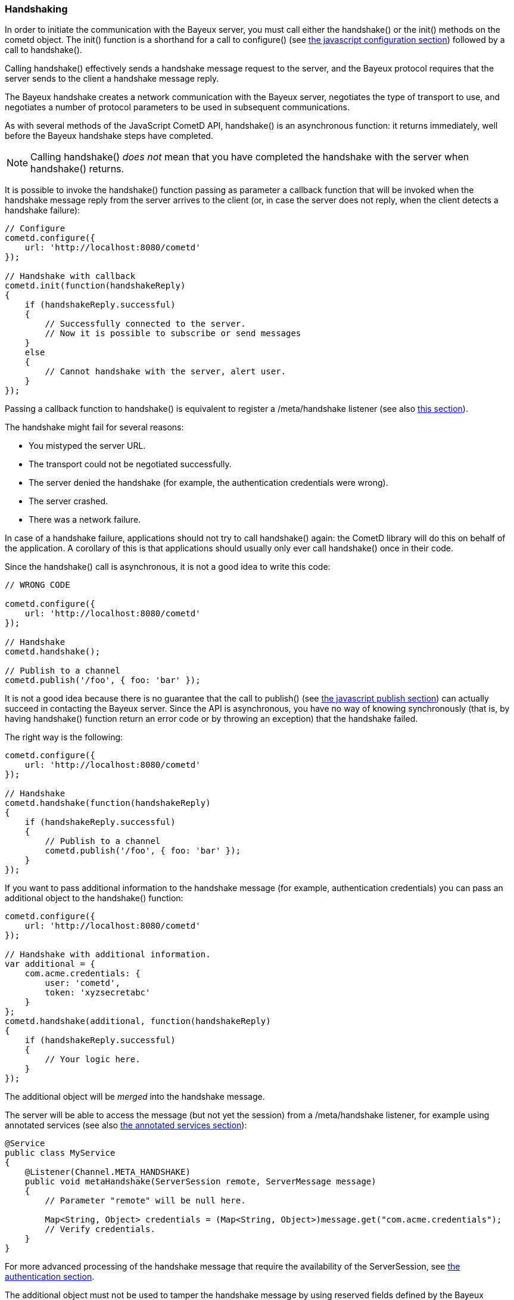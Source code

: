 
[[_javascript_handshake]]
=== Handshaking

In order to initiate the communication with the Bayeux server, you must call
either the +handshake()+ or the +init()+ methods on the +cometd+ object.
The +init()+ function is a shorthand for a call to +configure()+ (see
<<_javascript_configure,the javascript configuration section>>) followed by
a call to +handshake()+.

Calling +handshake()+ effectively sends a handshake message request to the
server, and the Bayeux protocol requires that the server sends to the client
a handshake message reply.

The Bayeux handshake creates a network communication with the Bayeux server,
negotiates the type of transport to use, and negotiates a number of protocol
parameters to be used in subsequent communications.

As with several methods of the JavaScript CometD API, +handshake()+ is an
asynchronous function: it returns immediately, well before the Bayeux handshake
steps have completed.

[NOTE]
====
Calling +handshake()+ _does not_ mean that you have completed the handshake
with the server when +handshake()+ returns.
====

It is possible to invoke the +handshake()+ function passing as parameter a
callback function that will be invoked when the handshake message reply from
the server arrives to the client (or, in case the server does not reply, when
the client detects a handshake failure):

====
[source,javascript]
----
// Configure
cometd.configure({
    url: 'http://localhost:8080/cometd'
});

// Handshake with callback
cometd.init(function(handshakeReply)
{
    if (handshakeReply.successful)
    {
        // Successfully connected to the server.
        // Now it is possible to subscribe or send messages
    }
    else
    {
        // Cannot handshake with the server, alert user.
    }
});
----
====

Passing a callback function to +handshake()+ is equivalent to register a
+/meta/handshake+ listener (see also <<_javascript_subscribe_vs_listen,this section>>).

The handshake might fail for several reasons: 

* You mistyped the server URL.
* The transport could not be negotiated successfully.
* The server denied the handshake (for example, the authentication credentials were wrong).
* The server crashed.
* There was a network failure.

In case of a handshake failure, applications should not try to call +handshake()+
again: the CometD library will do this on behalf of the application.
A corollary of this is that applications should usually only ever call +handshake()+
once in their code.

Since the +handshake()+ call is asynchronous, it is not a good idea to write this code:

====
[source,javascript]
----
// WRONG CODE

cometd.configure({
    url: 'http://localhost:8080/cometd'
});

// Handshake
cometd.handshake();

// Publish to a channel
cometd.publish('/foo', { foo: 'bar' });
----
====

It is not a good idea because there is no guarantee that the call to +publish()+ (see
<<_javascript_publish,the javascript publish section>>) can actually succeed in contacting
the Bayeux server.
Since the API is asynchronous, you have no way of knowing synchronously (that is, by having
+handshake()+ function return an error code or by throwing an exception) that the handshake failed.

The right way is the following: 

====
[source,javascript]
----
cometd.configure({
    url: 'http://localhost:8080/cometd'
});

// Handshake
cometd.handshake(function(handshakeReply)
{
    if (handshakeReply.successful)
    {
        // Publish to a channel
        cometd.publish('/foo', { foo: 'bar' });
    }
});
----
====

If you want to pass additional information to the handshake message (for example,
authentication credentials) you can pass an additional object to the +handshake()+ function:

====
[source,javascript]
----
cometd.configure({
    url: 'http://localhost:8080/cometd'
});

// Handshake with additional information.
var additional = {
    com.acme.credentials: {
        user: 'cometd',
        token: 'xyzsecretabc'
    }
};
cometd.handshake(additional, function(handshakeReply)
{
    if (handshakeReply.successful)
    {
        // Your logic here.
    }
});
----
====

The additional object will be _merged_ into the handshake message.

The server will be able to access the message (but not yet the session)
from a +/meta/handshake+ listener, for example using annotated services
(see also <<_java_server_services_annotated,the annotated services section>>):

====
[source,java]
----
@Service
public class MyService
{
    @Listener(Channel.META_HANDSHAKE)
    public void metaHandshake(ServerSession remote, ServerMessage message)
    {
        // Parameter "remote" will be null here.

        Map<String, Object> credentials = (Map<String, Object>)message.get("com.acme.credentials");
        // Verify credentials.
    }
}
----
====

For more advanced processing of the handshake message that require the
availability of the +ServerSession+, see
<<_java_server_authentication,the authentication section>>.

The additional object must not be used to tamper the handshake message by using
reserved fields defined by the Bayeux protocol (see also <<_bayeux,the Bayeux protocol section>>).
Instead, you should use field names that are unique to your application, better
yet when fully qualified like +com.acme.credentials+.

The CometD JavaScript API offer an easy way to receive notifications about the
details of the Bayeux protocol message exchange: either by adding listeners to
special channels (called _meta channels_), explained in
<<_javascript_subscribe,the javascript subscribe section>>, or by passing callback
functions to the API like you did for +handshake()+ in the example above.
